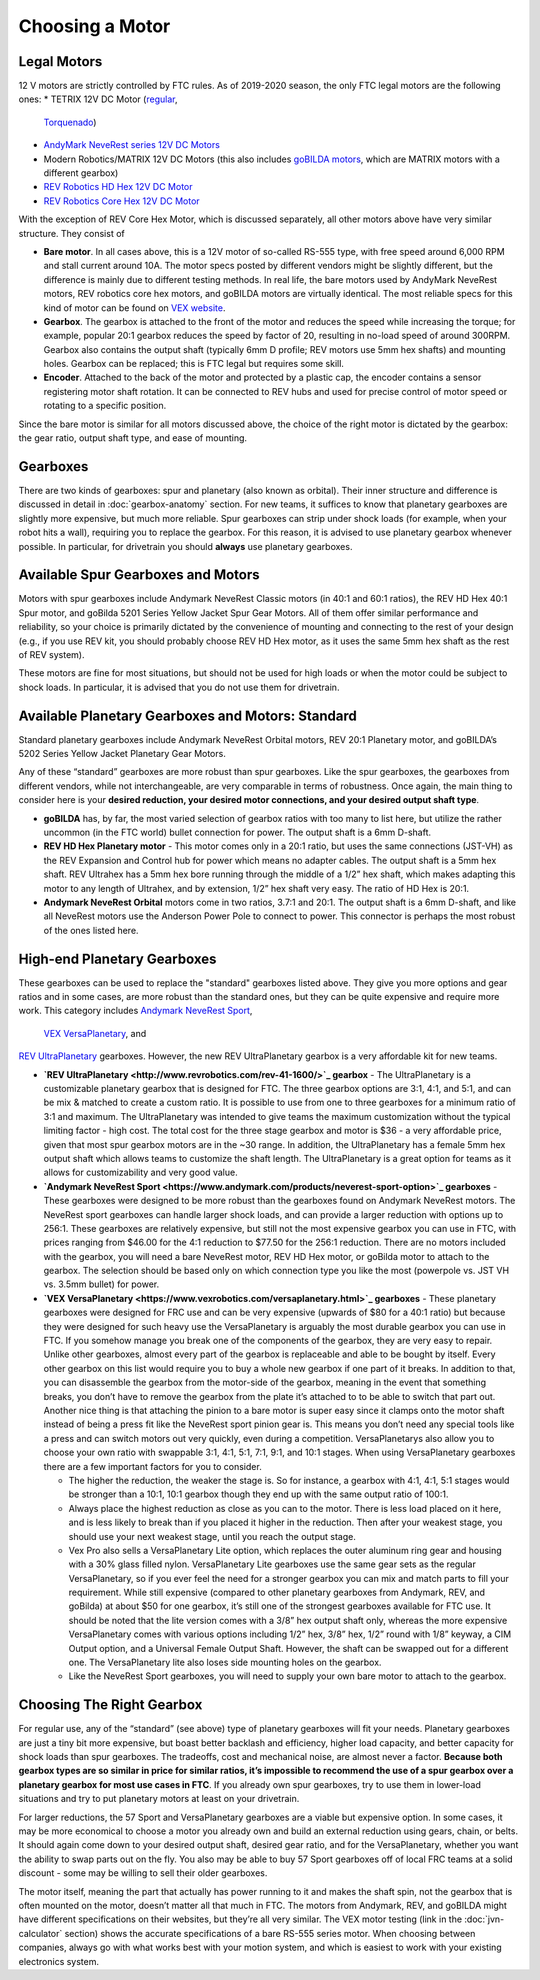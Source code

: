 ================
Choosing a Motor
================

Legal Motors
------------
12 V motors are strictly controlled by FTC rules. As of 2019-2020 season,
the only FTC legal motors are the following ones:
*  TETRIX 12V DC Motor (`regular <https://www.pitsco.com/TETRIX-DC-Gear-Motor>`_,
   `Torquenado <https://www.pitsco.com/TETRIX-MAX-TorqueNADO-Motor-with-Encoder/>`_)
*  `AndyMark NeveRest series 12V DC Motors <https://www.andymark.com/categories/mechanical-gearboxes-gearmotors>`_
*  Modern Robotics/MATRIX 12V DC Motors (this also includes `goBILDA motors <https://www.gobilda.com/motors/>`_,
   which are MATRIX motors with a different gearbox)
*  `REV Robotics HD Hex 12V DC Motor <http://www.revrobotics.com/rev-41-1301/>`_
*  `REV Robotics Core Hex 12V DC Motor <http://www.revrobotics.com/rev-41-1300/>`_

With the exception of REV Core Hex Motor, which is discussed separately,
all other motors above have very similar structure. They consist of

* **Bare motor**. In all cases above, this is a 12V  motor of so-called RS-555
  type, with free speed around 6,000 RPM and stall current around 10A. The motor
  specs posted by different vendors might be slightly different, but the
  difference is mainly due to different testing methods. In real life, the bare
  motors  used by  AndyMark  NeveRest motors, REV robotics core hex motors,
  and goBILDA motors are virtually identical.  The most reliable  specs for this
  kind of motor can be found on  `VEX  website <https://motors.vex.com/other-motors/am-NeveRest>`_.
* **Gearbox**. The gearbox is attached to the front of the motor and reduces the
  speed while increasing the torque; for example, popular 20:1 gearbox reduces
  the speed by factor of 20, resulting in no-load speed of around 300RPM.
  Gearbox also contains the output shaft (typically 6mm D profile; REV motors
  use 5mm hex shafts) and mounting holes. Gearbox can be replaced; this
  is FTC legal but requires some skill.
* **Encoder**. Attached to the back of the motor and protected by a plastic cap,
  the encoder contains a sensor registering motor shaft rotation. It can be
  connected to REV hubs and  used for precise control of motor speed or rotating
  to a specific position.

Since the bare motor is similar for all motors discussed above, the choice
of the right motor is dictated by the gearbox: the gear ratio, output shaft
type, and ease of mounting.

Gearboxes
---------
There are two kinds of gearboxes: spur  and planetary (also known
as orbital). Their inner structure and difference is discussed in detail in
:doc:`gearbox-anatomy` section. For new teams, it suffices to know that
planetary gearboxes are slightly more expensive, but much more reliable.
Spur gearboxes can strip under shock loads (for example, when your robot hits
a wall), requiring you to replace the gearbox. For this reason, it is advised
to use planetary gearbox whenever possible. In particular, for drivetrain you
should **always** use planetary gearboxes.

Available Spur Gearboxes and Motors
-----------------------------------
Motors with spur gearboxes include Andymark NeveRest Classic motors
(in 40:1 and 60:1 ratios), the REV HD Hex 40:1 Spur motor,
and goBilda 5201 Series Yellow Jacket Spur Gear Motors. All of them offer
similar performance and reliability, so your  choice is primarily  dictated
by the convenience of mounting and connecting to the rest of your design
(e.g., if you use REV kit, you should probably choose REV HD Hex motor, as it
uses the same 5mm hex shaft as the rest of REV system).

These motors are fine for most situations, but should not be used for high
loads or when the motor could be subject to shock loads. In particular, it is
advised that you do not use them for drivetrain.



Available Planetary Gearboxes and Motors: Standard
--------------------------------------------------
Standard planetary gearboxes include Andymark NeveRest Orbital motors,
REV 20:1 Planetary motor, and goBILDA’s 5202 Series Yellow Jacket Planetary Gear Motors.

Any of these “standard” gearboxes are more robust than  spur
gearboxes.
Like the spur gearboxes, the  gearboxes from different vendors,
while not interchangeable, are very comparable in terms of robustness.
Once again, the main thing to consider here is your **desired reduction,
your desired motor connections, and your desired output shaft type**.

* **goBILDA** has, by far, the most varied selection of gearbox ratios with too
  many to list here, but utilize the rather uncommon (in the FTC world)
  bullet connection for power.
  The output shaft is a 6mm D-shaft.
* **REV HD Hex Planetary motor** - This motor comes only in a 20:1 ratio,
  but uses the same connections (JST-VH) as the REV Expansion and Control hub
  for power which means no adapter cables. The output shaft is a 5mm hex shaft.
  REV Ultrahex has a 5mm hex bore running through the middle of a 1/2” hex
  shaft, which makes adapting this motor to any length of Ultrahex,
  and by extension, 1/2” hex shaft very easy.
  The ratio of HD Hex is 20:1.
* **Andymark NeveRest Orbital** motors come in two ratios,  3.7:1 and
  20:1.
  The output shaft is a 6mm D-shaft, and like all NeveRest motors use the
  Anderson Power Pole to connect to power.
  This connector is perhaps the most robust of the ones listed here.

High-end Planetary Gearboxes
----------------------------
These gearboxes can be used to replace the "standard" gearboxes listed above.
They give you more options and gear ratios and in some cases, are more robust
than the standard  ones, but they can be quite expensive and require more work.
This category includes
`Andymark NeveRest Sport <https://www.andymark.com/products/neverest-sport-option>`_,
 `VEX VersaPlanetary <https://www.vexrobotics.com/versaplanetary.html>`_, and
`REV UltraPlanetary <http://www.revrobotics.com/rev-41-1600/>`_ gearboxes.
However, the new REV UltraPlanetary gearbox is a very affordable kit for new teams.

* **`REV UltraPlanetary <http://www.revrobotics.com/rev-41-1600/>`_ gearbox** -
  The UltraPlanetary is a customizable planetary
  gearbox that is designed for FTC. The three gearbox options are 3:1, 4:1,
  and 5:1, and can be mix & matched to create a custom ratio.
  It is possible to use from one to three gearboxes for a minimum ratio of 3:1
  and maximum.
  The UltraPlanetary was intended to give teams the maximum customization
  without the typical limiting factor - high cost.
  The total cost for the three stage gearbox and motor is $36 -
  a very affordable price, given that most spur gearbox motors are in the ~30
  range.
  In addition, the UltraPlanetary has a female 5mm hex output shaft which
  allows teams to customize the shaft length.
  The UltraPlanetary is a great option for teams as it allows for
  customizability and very good value.
* **`Andymark NeveRest Sport <https://www.andymark.com/products/neverest-sport-option>`_  gearboxes** -
  These gearboxes were designed to be more robust than the gearboxes found on
  Andymark NeveRest motors.  The NeveRest sport gearboxes can handle larger shock loads,
  and can provide a larger reduction with options up to 256:1.
  These gearboxes are relatively expensive, but still not the most expensive
  gearbox you can use in FTC, with prices ranging from $46.00 for the 4:1
  reduction to $77.50 for the 256:1 reduction.
  There are no motors included with the gearbox,
  you will need a bare NeveRest motor, REV HD Hex motor, or goBilda motor to
  attach to the gearbox.
  The selection should be based only on which connection type you like the most
  (powerpole vs. JST VH vs. 3.5mm bullet) for power.
* **`VEX VersaPlanetary <https://www.vexrobotics.com/versaplanetary.html>`_ gearboxes** -
  These planetary gearboxes were designed for FRC use and can be very expensive
  (upwards of $80 for a 40:1 ratio) but because they were designed for such
  heavy use the VersaPlanetary is arguably the most durable gearbox you can use
  in FTC.  If you somehow manage you break one of the components of the gearbox,
  they are very easy to repair.
  Unlike other gearboxes, almost every part of the gearbox is replaceable and
  able to be bought by itself.
  Every other gearbox on this list would require you to buy a whole new gearbox
  if one part of it breaks. In addition to that, you can disassemble the
  gearbox from the motor-side of the gearbox,  meaning in the event that
  something breaks, you don’t have to remove the gearbox from the plate it’s
  attached to to be able to switch that part out.
  Another nice thing is that attaching the pinion to a bare motor is super easy
  since it clamps onto the motor shaft instead of being a press fit like the
  NeveRest sport pinion gear is.
  This means you don’t need any special tools like a press and can switch
  motors out very quickly, even during a competition. VersaPlanetarys also
  allow you to choose your own ratio with swappable 3:1, 4:1, 5:1, 7:1, 9:1,
  and 10:1 stages. When using VersaPlanetary gearboxes there are a few
  important factors for you to consider.

  * The higher the reduction, the weaker the stage is.
    So for instance, a gearbox with 4:1, 4:1, 5:1 stages would be stronger
    than a 10:1, 10:1 gearbox though they end up with the same output ratio
    of 100:1.
  * Always place the highest reduction as close as you can to the motor.
    There is less load placed on it here, and is less likely to break than if
    you placed it higher in the reduction.
    Then after your weakest stage, you should use your next weakest stage,
    until you reach the output stage.
  * Vex Pro also sells a VersaPlanetary Lite option,
    which replaces the outer aluminum ring gear and housing with a 30% glass
    filled nylon.
    VersaPlanetary Lite gearboxes use the same gear sets as the regular
    VersaPlanetary, so if you ever feel the need for a stronger gearbox you
    can mix and match parts to fill your requirement.
    While still expensive
    (compared to other planetary gearboxes from Andymark, REV, and goBilda)
    at about $50 for one gearbox,
    it’s still one of the strongest gearboxes available for FTC use.
    It should be noted that the lite version comes with a 3/8” hex output
    shaft only, whereas the more expensive VersaPlanetary comes with various
    options including 1/2” hex, 3/8” hex, 1/2” round with 1/8” keyway,
    a CIM Output option, and a Universal Female Output Shaft.
    However, the shaft can be swapped out for a different one.
    The VersaPlanetary lite also loses side mounting holes on the gearbox.
  * Like the NeveRest Sport gearboxes, you will need to supply your own bare
    motor to attach to the gearbox.




Choosing The Right Gearbox
--------------------------
For regular use, any of the “standard” (see above) type of planetary gearboxes
will fit your needs.
Planetary gearboxes are just a tiny bit more expensive,
but boast better backlash and efficiency, higher load capacity,
and better capacity for shock loads than spur gearboxes.
The tradeoffs, cost and mechanical noise, are almost never a factor.
**Because both gearbox types are so similar in price for similar ratios,
it’s impossible to recommend the use of a spur gearbox over a planetary gearbox
for most use cases in FTC**.
If you already own spur gearboxes, try to use them in lower-load situations and
try to put planetary motors at least on your drivetrain.

For larger reductions, the 57 Sport and VersaPlanetary gearboxes are a viable
but expensive option.
In some cases, it may be more economical to choose a motor you already own and
build an external reduction using gears, chain, or belts.
It should again come down to your desired output shaft, desired gear ratio,
and for the VersaPlanetary, whether you want the ability to swap parts out on
the fly.
You also may be able to buy 57 Sport gearboxes off of local FRC teams at a
solid discount - some may be willing to sell their older gearboxes.

The motor itself, meaning the part that actually has power running to it and
makes the shaft spin, not the gearbox that is often mounted on the motor,
doesn’t matter all that much in FTC.
The motors from Andymark, REV, and goBILDA might have different specifications
on their websites, but they’re all very similar.
The VEX motor testing (link in the :doc:`jvn-calculator` section)
shows the accurate specifications of a bare RS-555 series motor.
When choosing between companies,
always go with what works best with your motion system,
and which is easiest to work with your existing electronics system.
